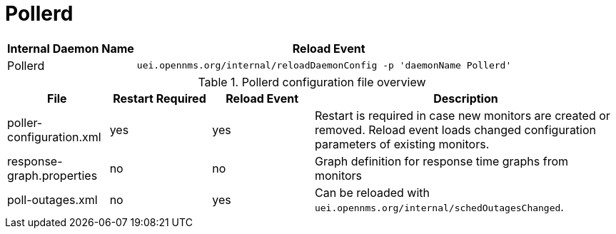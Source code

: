
[[ga-opennms-operation-daemon-config-files-pollerd]]
= Pollerd

[options="header"]
[cols="1,3"]
|===
| Internal Daemon Name | Reload Event
| Pollerd            | `uei.opennms.org/internal/reloadDaemonConfig -p 'daemonName Pollerd'`
|===

.Pollerd configuration file overview
[options="header"]
[cols="1,1,1,3"]
|===
| File                        | Restart Required | Reload Event | Description
| poller-configuration.xml  | yes              | yes          | Restart is required in case new monitors are created or removed.
                                                                  Reload event loads changed configuration parameters of existing monitors.
| response-graph.properties | no               | no           | Graph definition for response time graphs from monitors
| poll-outages.xml          | no               | yes          | Can be reloaded with `uei.opennms.org/internal/schedOutagesChanged`.
|===
